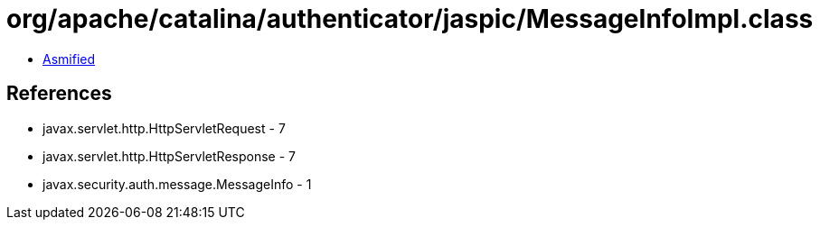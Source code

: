 = org/apache/catalina/authenticator/jaspic/MessageInfoImpl.class

 - link:MessageInfoImpl-asmified.java[Asmified]

== References

 - javax.servlet.http.HttpServletRequest - 7
 - javax.servlet.http.HttpServletResponse - 7
 - javax.security.auth.message.MessageInfo - 1
